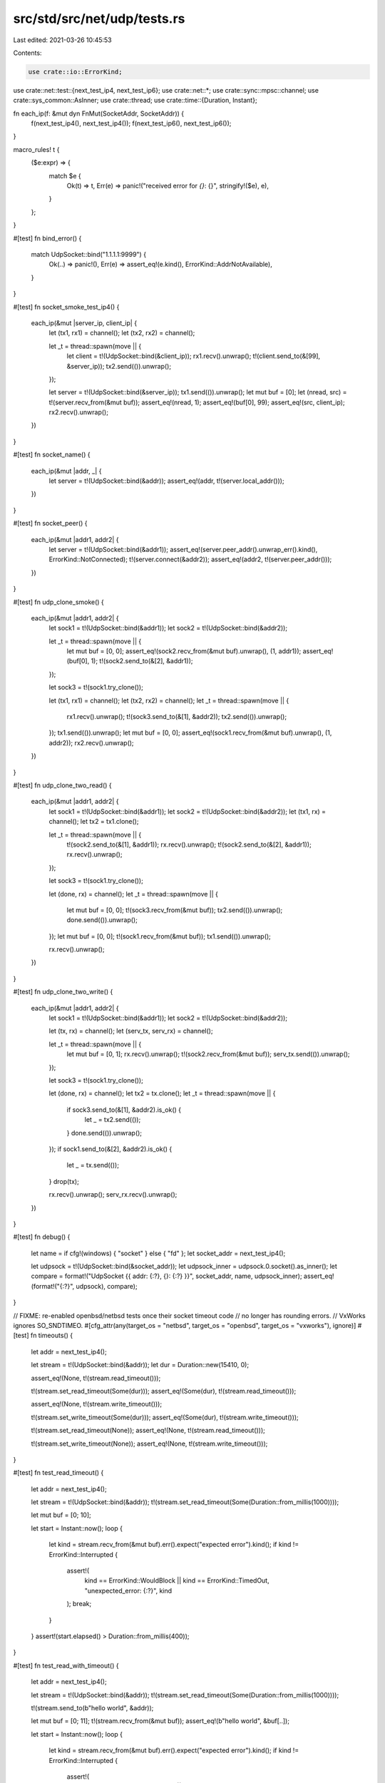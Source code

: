 src/std/src/net/udp/tests.rs
============================

Last edited: 2021-03-26 10:45:53

Contents:

.. code-block:: rs

    use crate::io::ErrorKind;
use crate::net::test::{next_test_ip4, next_test_ip6};
use crate::net::*;
use crate::sync::mpsc::channel;
use crate::sys_common::AsInner;
use crate::thread;
use crate::time::{Duration, Instant};

fn each_ip(f: &mut dyn FnMut(SocketAddr, SocketAddr)) {
    f(next_test_ip4(), next_test_ip4());
    f(next_test_ip6(), next_test_ip6());
}

macro_rules! t {
    ($e:expr) => {
        match $e {
            Ok(t) => t,
            Err(e) => panic!("received error for `{}`: {}", stringify!($e), e),
        }
    };
}

#[test]
fn bind_error() {
    match UdpSocket::bind("1.1.1.1:9999") {
        Ok(..) => panic!(),
        Err(e) => assert_eq!(e.kind(), ErrorKind::AddrNotAvailable),
    }
}

#[test]
fn socket_smoke_test_ip4() {
    each_ip(&mut |server_ip, client_ip| {
        let (tx1, rx1) = channel();
        let (tx2, rx2) = channel();

        let _t = thread::spawn(move || {
            let client = t!(UdpSocket::bind(&client_ip));
            rx1.recv().unwrap();
            t!(client.send_to(&[99], &server_ip));
            tx2.send(()).unwrap();
        });

        let server = t!(UdpSocket::bind(&server_ip));
        tx1.send(()).unwrap();
        let mut buf = [0];
        let (nread, src) = t!(server.recv_from(&mut buf));
        assert_eq!(nread, 1);
        assert_eq!(buf[0], 99);
        assert_eq!(src, client_ip);
        rx2.recv().unwrap();
    })
}

#[test]
fn socket_name() {
    each_ip(&mut |addr, _| {
        let server = t!(UdpSocket::bind(&addr));
        assert_eq!(addr, t!(server.local_addr()));
    })
}

#[test]
fn socket_peer() {
    each_ip(&mut |addr1, addr2| {
        let server = t!(UdpSocket::bind(&addr1));
        assert_eq!(server.peer_addr().unwrap_err().kind(), ErrorKind::NotConnected);
        t!(server.connect(&addr2));
        assert_eq!(addr2, t!(server.peer_addr()));
    })
}

#[test]
fn udp_clone_smoke() {
    each_ip(&mut |addr1, addr2| {
        let sock1 = t!(UdpSocket::bind(&addr1));
        let sock2 = t!(UdpSocket::bind(&addr2));

        let _t = thread::spawn(move || {
            let mut buf = [0, 0];
            assert_eq!(sock2.recv_from(&mut buf).unwrap(), (1, addr1));
            assert_eq!(buf[0], 1);
            t!(sock2.send_to(&[2], &addr1));
        });

        let sock3 = t!(sock1.try_clone());

        let (tx1, rx1) = channel();
        let (tx2, rx2) = channel();
        let _t = thread::spawn(move || {
            rx1.recv().unwrap();
            t!(sock3.send_to(&[1], &addr2));
            tx2.send(()).unwrap();
        });
        tx1.send(()).unwrap();
        let mut buf = [0, 0];
        assert_eq!(sock1.recv_from(&mut buf).unwrap(), (1, addr2));
        rx2.recv().unwrap();
    })
}

#[test]
fn udp_clone_two_read() {
    each_ip(&mut |addr1, addr2| {
        let sock1 = t!(UdpSocket::bind(&addr1));
        let sock2 = t!(UdpSocket::bind(&addr2));
        let (tx1, rx) = channel();
        let tx2 = tx1.clone();

        let _t = thread::spawn(move || {
            t!(sock2.send_to(&[1], &addr1));
            rx.recv().unwrap();
            t!(sock2.send_to(&[2], &addr1));
            rx.recv().unwrap();
        });

        let sock3 = t!(sock1.try_clone());

        let (done, rx) = channel();
        let _t = thread::spawn(move || {
            let mut buf = [0, 0];
            t!(sock3.recv_from(&mut buf));
            tx2.send(()).unwrap();
            done.send(()).unwrap();
        });
        let mut buf = [0, 0];
        t!(sock1.recv_from(&mut buf));
        tx1.send(()).unwrap();

        rx.recv().unwrap();
    })
}

#[test]
fn udp_clone_two_write() {
    each_ip(&mut |addr1, addr2| {
        let sock1 = t!(UdpSocket::bind(&addr1));
        let sock2 = t!(UdpSocket::bind(&addr2));

        let (tx, rx) = channel();
        let (serv_tx, serv_rx) = channel();

        let _t = thread::spawn(move || {
            let mut buf = [0, 1];
            rx.recv().unwrap();
            t!(sock2.recv_from(&mut buf));
            serv_tx.send(()).unwrap();
        });

        let sock3 = t!(sock1.try_clone());

        let (done, rx) = channel();
        let tx2 = tx.clone();
        let _t = thread::spawn(move || {
            if sock3.send_to(&[1], &addr2).is_ok() {
                let _ = tx2.send(());
            }
            done.send(()).unwrap();
        });
        if sock1.send_to(&[2], &addr2).is_ok() {
            let _ = tx.send(());
        }
        drop(tx);

        rx.recv().unwrap();
        serv_rx.recv().unwrap();
    })
}

#[test]
fn debug() {
    let name = if cfg!(windows) { "socket" } else { "fd" };
    let socket_addr = next_test_ip4();

    let udpsock = t!(UdpSocket::bind(&socket_addr));
    let udpsock_inner = udpsock.0.socket().as_inner();
    let compare = format!("UdpSocket {{ addr: {:?}, {}: {:?} }}", socket_addr, name, udpsock_inner);
    assert_eq!(format!("{:?}", udpsock), compare);
}

// FIXME: re-enabled openbsd/netbsd tests once their socket timeout code
//        no longer has rounding errors.
// VxWorks ignores SO_SNDTIMEO.
#[cfg_attr(any(target_os = "netbsd", target_os = "openbsd", target_os = "vxworks"), ignore)]
#[test]
fn timeouts() {
    let addr = next_test_ip4();

    let stream = t!(UdpSocket::bind(&addr));
    let dur = Duration::new(15410, 0);

    assert_eq!(None, t!(stream.read_timeout()));

    t!(stream.set_read_timeout(Some(dur)));
    assert_eq!(Some(dur), t!(stream.read_timeout()));

    assert_eq!(None, t!(stream.write_timeout()));

    t!(stream.set_write_timeout(Some(dur)));
    assert_eq!(Some(dur), t!(stream.write_timeout()));

    t!(stream.set_read_timeout(None));
    assert_eq!(None, t!(stream.read_timeout()));

    t!(stream.set_write_timeout(None));
    assert_eq!(None, t!(stream.write_timeout()));
}

#[test]
fn test_read_timeout() {
    let addr = next_test_ip4();

    let stream = t!(UdpSocket::bind(&addr));
    t!(stream.set_read_timeout(Some(Duration::from_millis(1000))));

    let mut buf = [0; 10];

    let start = Instant::now();
    loop {
        let kind = stream.recv_from(&mut buf).err().expect("expected error").kind();
        if kind != ErrorKind::Interrupted {
            assert!(
                kind == ErrorKind::WouldBlock || kind == ErrorKind::TimedOut,
                "unexpected_error: {:?}",
                kind
            );
            break;
        }
    }
    assert!(start.elapsed() > Duration::from_millis(400));
}

#[test]
fn test_read_with_timeout() {
    let addr = next_test_ip4();

    let stream = t!(UdpSocket::bind(&addr));
    t!(stream.set_read_timeout(Some(Duration::from_millis(1000))));

    t!(stream.send_to(b"hello world", &addr));

    let mut buf = [0; 11];
    t!(stream.recv_from(&mut buf));
    assert_eq!(b"hello world", &buf[..]);

    let start = Instant::now();
    loop {
        let kind = stream.recv_from(&mut buf).err().expect("expected error").kind();
        if kind != ErrorKind::Interrupted {
            assert!(
                kind == ErrorKind::WouldBlock || kind == ErrorKind::TimedOut,
                "unexpected_error: {:?}",
                kind
            );
            break;
        }
    }
    assert!(start.elapsed() > Duration::from_millis(400));
}

// Ensure the `set_read_timeout` and `set_write_timeout` calls return errors
// when passed zero Durations
#[test]
fn test_timeout_zero_duration() {
    let addr = next_test_ip4();

    let socket = t!(UdpSocket::bind(&addr));

    let result = socket.set_write_timeout(Some(Duration::new(0, 0)));
    let err = result.unwrap_err();
    assert_eq!(err.kind(), ErrorKind::InvalidInput);

    let result = socket.set_read_timeout(Some(Duration::new(0, 0)));
    let err = result.unwrap_err();
    assert_eq!(err.kind(), ErrorKind::InvalidInput);
}

#[test]
fn connect_send_recv() {
    let addr = next_test_ip4();

    let socket = t!(UdpSocket::bind(&addr));
    t!(socket.connect(addr));

    t!(socket.send(b"hello world"));

    let mut buf = [0; 11];
    t!(socket.recv(&mut buf));
    assert_eq!(b"hello world", &buf[..]);
}

#[test]
fn connect_send_peek_recv() {
    each_ip(&mut |addr, _| {
        let socket = t!(UdpSocket::bind(&addr));
        t!(socket.connect(addr));

        t!(socket.send(b"hello world"));

        for _ in 1..3 {
            let mut buf = [0; 11];
            let size = t!(socket.peek(&mut buf));
            assert_eq!(b"hello world", &buf[..]);
            assert_eq!(size, 11);
        }

        let mut buf = [0; 11];
        let size = t!(socket.recv(&mut buf));
        assert_eq!(b"hello world", &buf[..]);
        assert_eq!(size, 11);
    })
}

#[test]
fn peek_from() {
    each_ip(&mut |addr, _| {
        let socket = t!(UdpSocket::bind(&addr));
        t!(socket.send_to(b"hello world", &addr));

        for _ in 1..3 {
            let mut buf = [0; 11];
            let (size, _) = t!(socket.peek_from(&mut buf));
            assert_eq!(b"hello world", &buf[..]);
            assert_eq!(size, 11);
        }

        let mut buf = [0; 11];
        let (size, _) = t!(socket.recv_from(&mut buf));
        assert_eq!(b"hello world", &buf[..]);
        assert_eq!(size, 11);
    })
}

#[test]
fn ttl() {
    let ttl = 100;

    let addr = next_test_ip4();

    let stream = t!(UdpSocket::bind(&addr));

    t!(stream.set_ttl(ttl));
    assert_eq!(ttl, t!(stream.ttl()));
}

#[test]
fn set_nonblocking() {
    each_ip(&mut |addr, _| {
        let socket = t!(UdpSocket::bind(&addr));

        t!(socket.set_nonblocking(true));
        t!(socket.set_nonblocking(false));

        t!(socket.connect(addr));

        t!(socket.set_nonblocking(false));
        t!(socket.set_nonblocking(true));

        let mut buf = [0];
        match socket.recv(&mut buf) {
            Ok(_) => panic!("expected error"),
            Err(ref e) if e.kind() == ErrorKind::WouldBlock => {}
            Err(e) => panic!("unexpected error {}", e),
        }
    })
}


